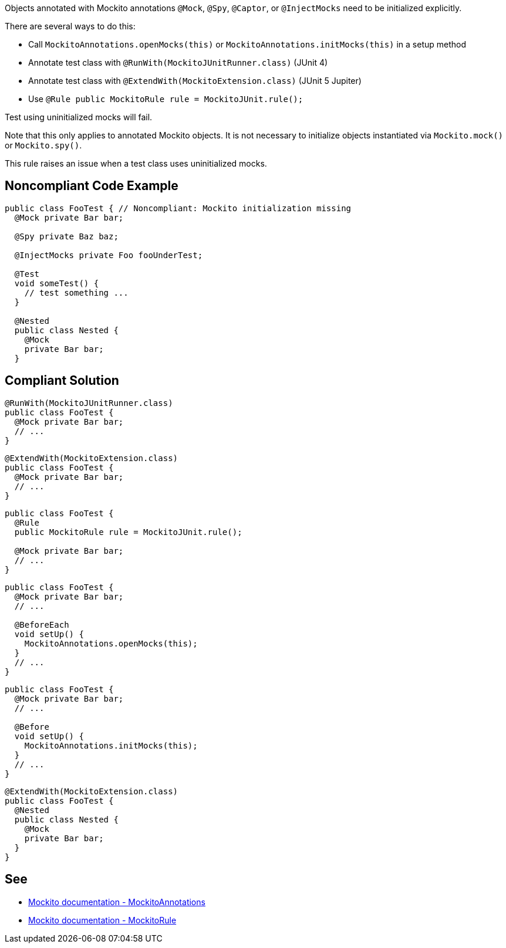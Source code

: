 Objects annotated with Mockito annotations ``++@Mock++``, ``++@Spy++``, ``++@Captor++``, or ``++@InjectMocks++`` need to be initialized explicitly.


There are several ways to do this:

* Call ``++MockitoAnnotations.openMocks(this)++`` or ``++MockitoAnnotations.initMocks(this)++`` in a setup method
* Annotate test class with ``++@RunWith(MockitoJUnitRunner.class)++`` (JUnit 4)
* Annotate test class with ``++@ExtendWith(MockitoExtension.class)++`` (JUnit 5 Jupiter)
* Use ``++@Rule public MockitoRule rule = MockitoJUnit.rule();++``

Test using uninitialized mocks will fail.


Note that this only applies to annotated Mockito objects. It is not necessary to initialize objects instantiated via ``++Mockito.mock()++`` or ``++Mockito.spy()++``.


This rule raises an issue when a test class uses uninitialized mocks.


== Noncompliant Code Example

----
public class FooTest { // Noncompliant: Mockito initialization missing
  @Mock private Bar bar;       

  @Spy private Baz baz;          

  @InjectMocks private Foo fooUnderTest; 

  @Test
  void someTest() {
    // test something ...
  }

  @Nested
  public class Nested {
    @Mock
    private Bar bar;
  }
----


== Compliant Solution

----
@RunWith(MockitoJUnitRunner.class) 
public class FooTest {
  @Mock private Bar bar;           
  // ...
}
----

----
@ExtendWith(MockitoExtension.class)
public class FooTest {
  @Mock private Bar bar;           
  // ...
}
----

----
public class FooTest {
  @Rule
  public MockitoRule rule = MockitoJUnit.rule(); 

  @Mock private Bar bar;           
  // ...
}
----

----
public class FooTest {
  @Mock private Bar bar;           
  // ...

  @BeforeEach
  void setUp() {
    MockitoAnnotations.openMocks(this);
  }
  // ...
}
----

----
public class FooTest {
  @Mock private Bar bar;           
  // ...

  @Before
  void setUp() {
    MockitoAnnotations.initMocks(this);
  }
  // ...
}
----

----
@ExtendWith(MockitoExtension.class)
public class FooTest {
  @Nested
  public class Nested {
    @Mock
    private Bar bar;
  }
}
----


== See

* https://site.mockito.org/javadoc/current/org/mockito/MockitoAnnotations.html[Mockito documentation - MockitoAnnotations]
* https://site.mockito.org/javadoc/current/org/mockito/junit/MockitoRule.html[Mockito documentation - MockitoRule ]

